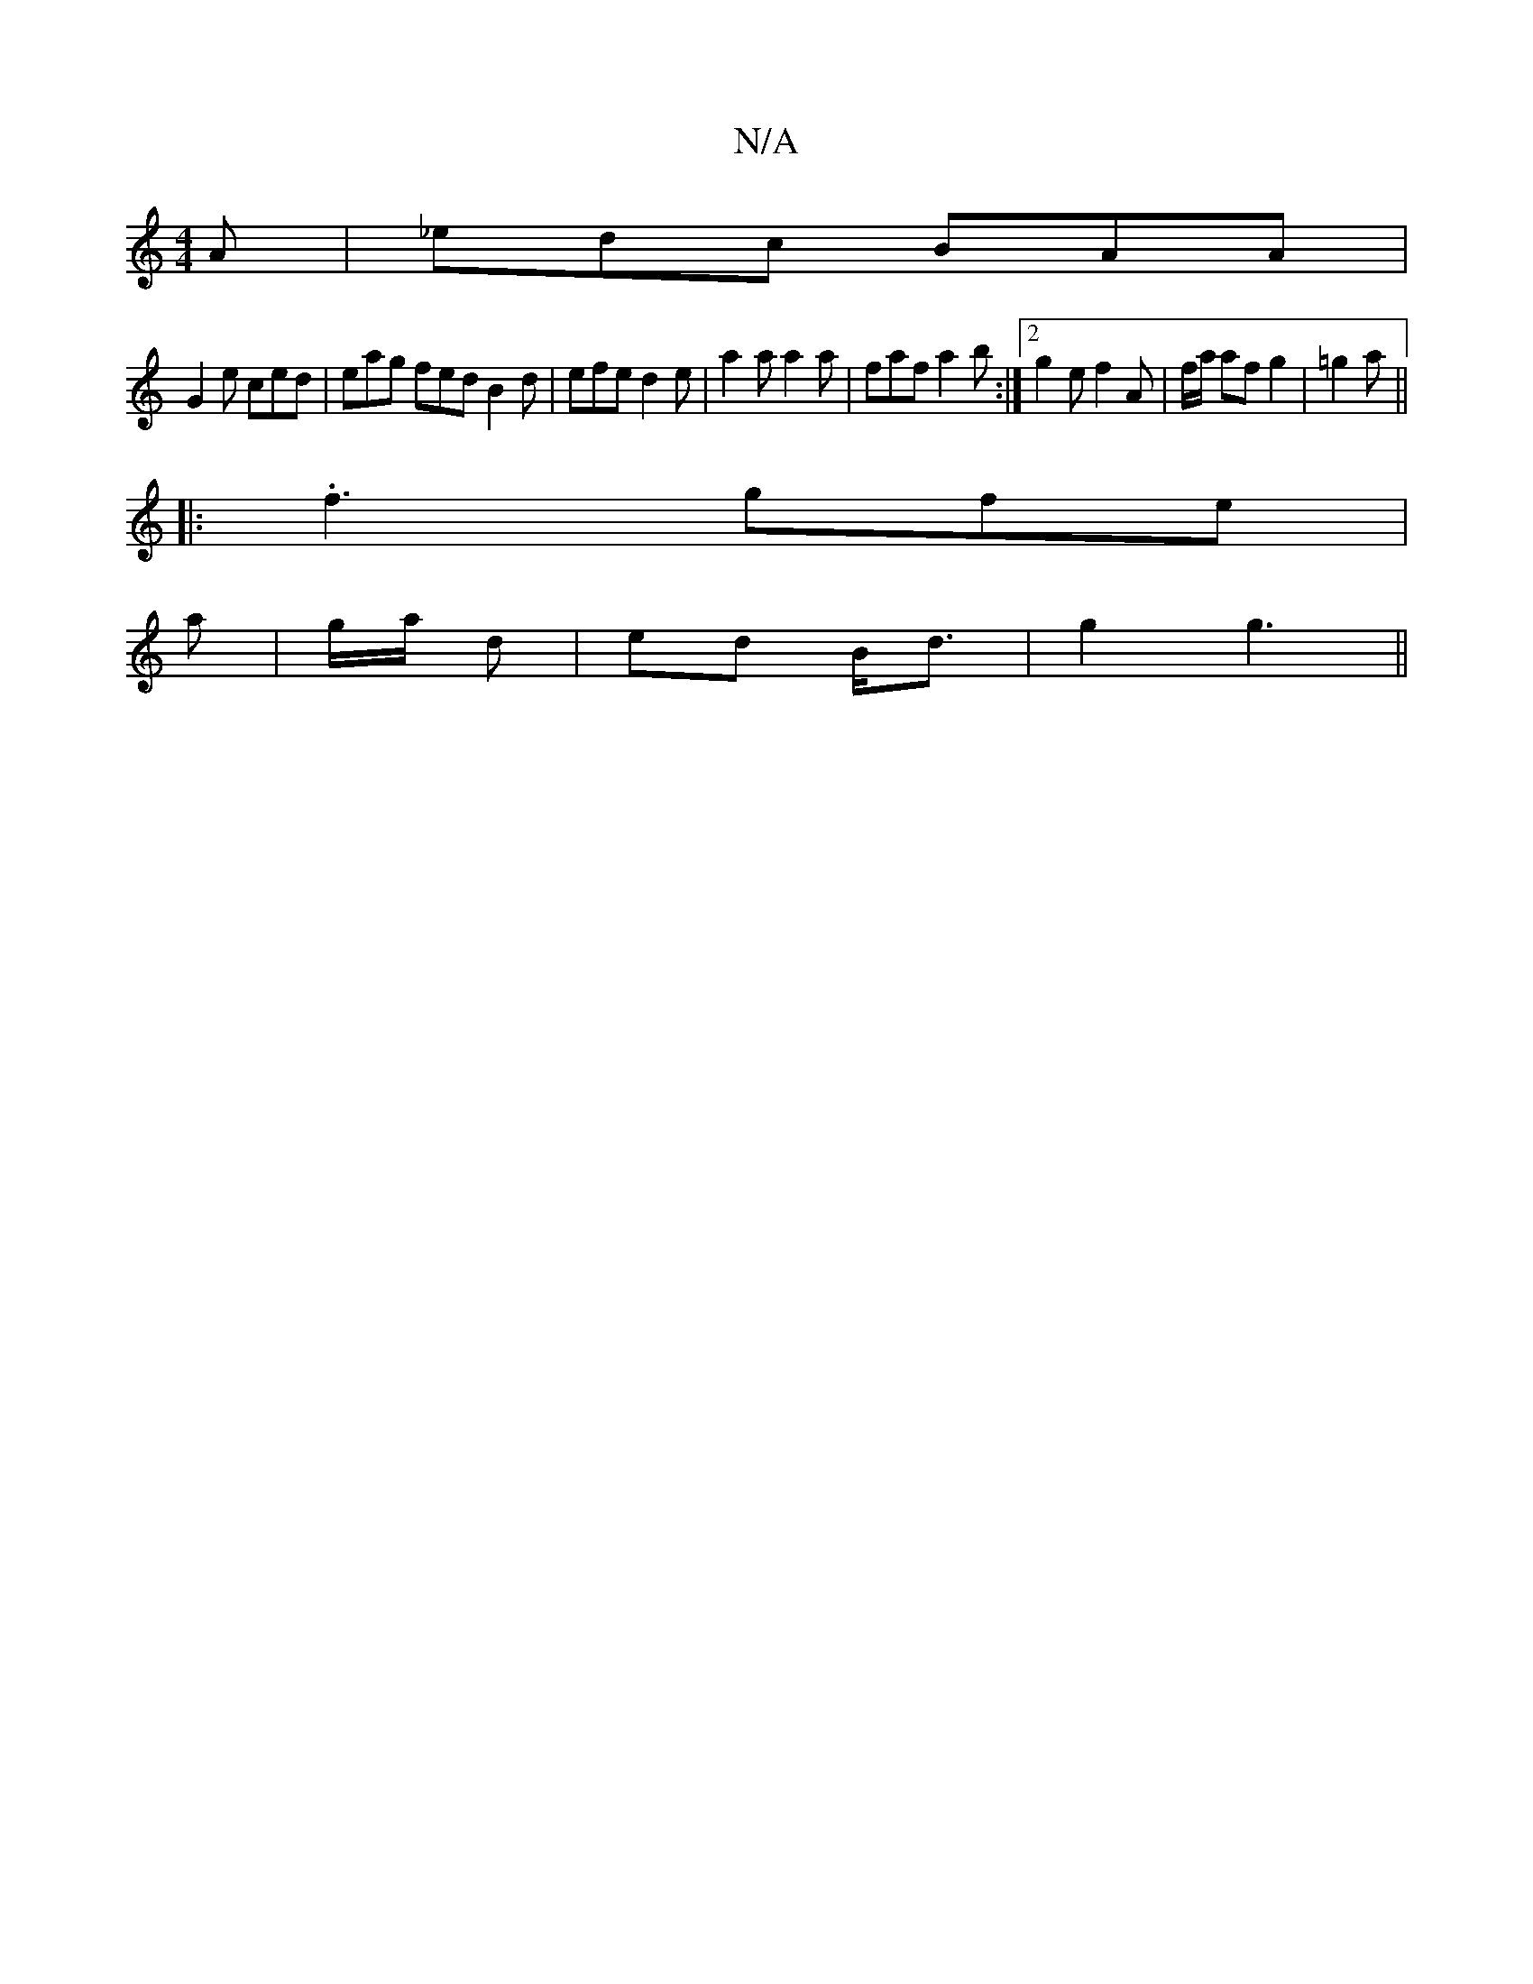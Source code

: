 X:1
T:N/A
M:4/4
R:N/A
K:Cmajor
A | _edc BAA |
G2 e ced | eag fed B2 d | efe d2e | a2 a a2a | faf a2b :|2 g2 e f2 A| f/a/ af g2 | =g2 a ||
|: .f3 gfe | 
a | g/a/ d | ed B<d|g2 g3||

e2 e edc d3|c2 c cB/c/d| B2 d c (3cce|d2 ef|g2 ea 